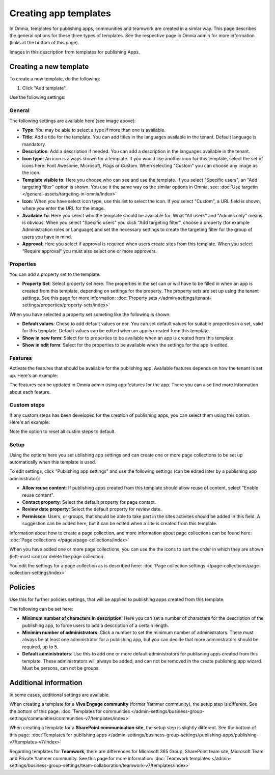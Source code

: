 Creating app templates
=============================================

In Omnia, templates for publishing apps, communities and teamwork are created in a simlar way. This page describes the general options for these three types of templates. See the respective page in Omnia admin for more information (links at the bottom of this page).

Images in this description from templates for publishing Apps.

Creating a new template
****************************************
To create a new template, do the following:

1. Click "Add template".

.. image:: publishing-template-click-add-v7.png

Use the following settings:

.. image:: publishing-template-settings-v7.png

General
----------
The following settings are available here (see image above):

+ **Type**: You may be able to select a type if more than one is available.
+ **Title**: Add a title for the template. You can add titles in the languages available in the tenant. Default language is mandatory. 
+ **Description**: Add a description if needed. You can add a description in the languages available in the tenant.
+ **Icon type**: An icon is always shown for a template. If you would like another icon for this template, select the set of icons here: Font Awesome, Microsoft, Flags or Custom. When selecting "Custom" you can choose any image as the icon.
+ **Template visible to**: Here you choose who can see and use the template. If you select "Specific users", an "Add targeting filter" option is shown. You use it the same way os the similar options in Omnia, see: :doc:`Use targetin </general-assets/targeting-in-omnia/index>`
+ **Icon**: When you have select icon type, use this list to select the icon. If you select "Custom", a URL field is shown, where you enter the URL for the image.
+ **Available To**: Here you select who the template should be available for. What "All users" and "Admins only" means is obvious. When you select "Specific users" you click "Add targeting filter", choose a property (for example Administration roles or Language) and set the necessary settings to create the targeting filter for the group of users you have in mind.
+ **Approval**: Here you select if approval is required when users create sites from this template. When you select "Require approval" you must also select one or more approvers.

Properties
------------
You can add a property set to the template. 

.. image:: publishing-edit-properties-v7.png

+ **Property Set**: Select property set here. The properties in the set can or will have to be filled in when an app is created from this template, depending on settings for the property. The property sets are set up using the tenant settings. See this page for more information: :doc:`Property sets </admin-settings/tenant-settings/properties/property-sets/index>`

When you have selected a property set someting like the following is shown:

.. image:: publishing-edit-properties-details-v7.png

+ **Default values**: Chose to add default values or nor. You can set default values for suitable properties in a set, valid for this template. Default values can be edited when an app is created from this template. 
+ **Show in new form**: Select for to properties to be available when an app is created from this template.
+ **Show in edit form**: Select for the properties to be available when the settings for the app is edited.

Features
----------
Activate the features that should be available for the publishing app. Available features depends on how the tenant is set up. Here's an example:

.. image:: publishing-edit-features-v7.png

The features can be updated in Omnia admin using app features for the app. There you can also find more information about each feature.

Custom steps
---------------
If any custom steps has been developed for the creation of publishing apps, you can select them using this option. Here's an example:

.. image:: publishing-edit-custom-steps-v7.png

Note the option to reset all custim steps to default.

Setup
-------
Using the options here you set ublishing app settings and can create one or more page collections to be set up automatically when this template is used.

.. image:: publishing-edit-setup-v7.png

To edit settings, click "Publishing app settings" and use the following settings (can be edited later by a publishing app administrator):

.. image:: publishing-edit-setup-settings-v7.png

+ **Allow reuse content**: If publishing apps created from this template should allow reuse of content, select "Enable reuse content". 
+ **Contact property**: Select the default property for page contact.
+ **Review date property**: Select the default property for review date.
+ **Permisson**: Users, or groups, that should be able to take part in the sites activites should be added in this field. A suggestion can be added here, but it can be edited when a site is created from this template.

Information about how to create a page collection, and more information about page collections can be found here: :doc:`Page collections </pages/page-collections/index>`

When you have added one or more page collections, you can use the the icons to sort the order in which they are shown (left-most icon) or delete the page collection. 

.. image:: publishing-edit-setup-page-collections-v7.png

You edit the settings for a page collection as is described here: :doc:`Page collection settings </page-collections/page-collection-settings/index>`

Policies
***********
Use this for further policies settings, that will be applied to publishing apps created from this template. 

The following can be set here:

.. image:: publishing-templates-policies-v7.png

+ **Minimum number of characters in description**: Here you can set a number of characters for the description of the publishing app, to force users to add a description of a certain length. 
+ **Minimim number of administrators**: Click a number to set the minimum number of administrators. There must always be at least one administrator for a publishing app, but you can decide that more administrators should be required, up to 5.
+ **Default administrators**: Use this to add one or more default administrators for publisning apps created from this template. These administrators will always be added, and can not be removed in the create publishing app wizard. Must be persons, can not be groups.

Additional information
***********************
In some cases, additional settings are available.

When creating a template for a **Viva Engage community** (former Yammer community), the setup step is different. See the bottom of this page: :doc:`Templates for communities </admin-settings/business-group-settings/communities/communities-v7/templates/index>`

When creating a template for a **SharePoint communication site**, the setup step is slightly different. See the bottom of this page: :doc:`Templates for publishing apps </admin-settings/business-group-settings/publishing-apps/publishing-v7/templates-v7/index>`

Regarding templates for **Teamwork**, there are differences for Microsoft 365 Group, SharePoint team site, Microsoft Team and Private Yammer community. See this page for more information: :doc:`Teamwork templates </admin-settings/business-group-settings/team-collaboration/teamwork-v7/templates/index>`

